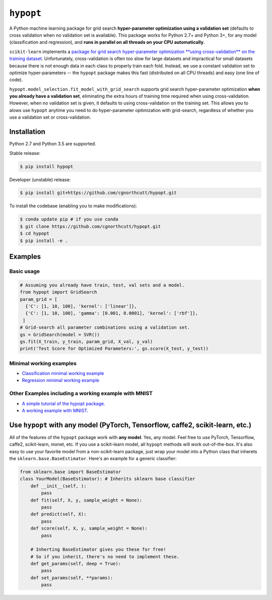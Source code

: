 
``hypopt``
================

A Python machine learning package for grid search **hyper-parameter optimization using a validation set** (defaults to cross validation when no validation set is available). This package works for Python 2.7+ and Python 3+, for any model (classification and regression), and **runs in parallel on all threads on your CPU automatically**.

``scikit-learn`` implements a `package for grid search hyper-parameter optimization **using cross-validation** on the training dataset <http://scikit-learn.org/stable/modules/generated/sklearn.model_selection.GridSearchCV.html#sklearn.model_selection.GridSearchCV>`_. Unfortunately, cross-validation is often too slow for large datasets and impractical for small datasets because there is not enough data in each class to properly train each fold. Instead, we use a constant validation set to optimize hyper-parameters -- the ``hypopt`` package makes this fast (distributed on all CPU threads) and easy (one line of code).

``hypopt.model_selection.fit_model_with_grid_search`` supports grid search hyper-parameter optimization **when you already have a validation set**\ , eliminating the extra hours of training time required when using cross-validation. However, when no validation set is given, it defaults to using cross-validation on the training set. This allows you to alows use ``hypopt`` anytime you need to do hyper-parameter optimization with grid-search, regardless of whether you use a validation set or cross-validation.

Installation
------------

Python 2.7 and Python 3.5 are supported.

Stable release:

.. code-block::

   $ pip install hypopt

Developer (unstable) release:

.. code-block::

   $ pip install git+https://github.com/cgnorthcutt/hypopt.git

To install the codebase (enabling you to make modifications):

.. code-block::

   $ conda update pip # if you use conda
   $ git clone https://github.com/cgnorthcutt/hypopt.git
   $ cd hypopt
   $ pip install -e .

Examples
--------

Basic usage
^^^^^^^^^^^

.. code-block:: python

   # Assuming you already have train, test, val sets and a model.
   from hypopt import GridSearch
   param_grid = [
     {'C': [1, 10, 100], 'kernel': ['linear']},
     {'C': [1, 10, 100], 'gamma': [0.001, 0.0001], 'kernel': ['rbf']},
    ]
   # Grid-search all parameter combinations using a validation set.
   gs = GridSearch(model = SVR())
   gs.fit(X_train, y_train, param_grid, X_val, y_val)
   print('Test Score for Optimized Parameters:', gs.score(X_test, y_test))

Minimal working examples
^^^^^^^^^^^^^^^^^^^^^^^^


* `Classification minimal working example <https://github.com/cgnorthcutt/hypopt/blob/master/examples/classification_minimal_working_example.ipynb>`_
* `Regression minimal working example <https://github.com/cgnorthcutt/hypopt/blob/master/examples/regression_minimal_working_example.ipynb>`_

Other Examples including a working example with MNIST
^^^^^^^^^^^^^^^^^^^^^^^^^^^^^^^^^^^^^^^^^^^^^^^^^^^^^


* `A simple tutorial of the hypopt package. <https://github.com/cgnorthcutt/hypopt/blob/master/examples/simple_tutorial.ipynb>`_
* `A working example with MNIST. <https://github.com/cgnorthcutt/hypopt/blob/master/examples/mnist_example.ipynb>`_

Use ``hypopt`` with any model (PyTorch, Tensorflow, caffe2, scikit-learn, etc.)
-------------------------------------------------------------------------------------

All of the features of the ``hypopt`` package work with **any model**. Yes, any model. Feel free to use PyTorch, Tensorflow, caffe2, scikit-learn, mxnet, etc. If you use a scikit-learn model, all ``hypopt`` methods will work out-of-the-box. It's also easy to use your favorite model from a non-scikit-learn package, just wrap your model into a Python class that inherets the ``sklearn.base.BaseEstimator``. Here's an example for a generic classifier:

.. code-block:: python

   from sklearn.base import BaseEstimator
   class YourModel(BaseEstimator): # Inherits sklearn base classifier
       def __init__(self, ):
           pass
       def fit(self, X, y, sample_weight = None):
           pass
       def predict(self, X):
           pass
       def score(self, X, y, sample_weight = None):
           pass

       # Inherting BaseEstimator gives you these for free!
       # So if you inherit, there's no need to implement these.
       def get_params(self, deep = True):
           pass
       def set_params(self, **params):
           pass
